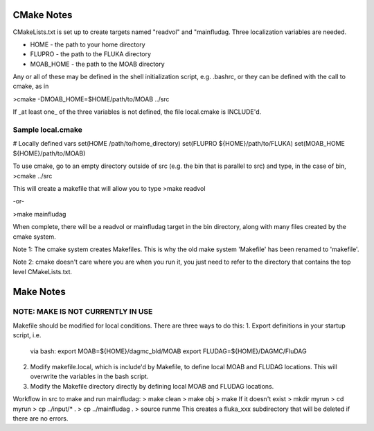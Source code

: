CMake Notes
===========
CMakeLists.txt is set up to create targets named "readvol" and "mainfludag.  
Three localization variables are needed.

* HOME      - the path to your home directory
* FLUPRO    - the path to the FLUKA directory
* MOAB_HOME - the path to the MOAB directory

Any or all of these may be defined in the shell initialization script, e.g.
.bashrc, or they can be defined with the call to cmake, as in

>cmake -DMOAB_HOME=$HOME/path/to/MOAB ../src

If _at least one_ of the three variables is not defined, the file 
local.cmake is INCLUDE'd.  

Sample local.cmake
------------------
# Locally defined vars
set(HOME /path/to/home_directory)
set(FLUPRO ${HOME}/path/to/FLUKA)
set(MOAB_HOME ${HOME}/path/to/MOAB)



To use cmake, go to an empty directory outside of src (e.g. the bin that is 
parallel to src) and type, in the case of bin,
>cmake ../src

This will create a makefile that will allow you to type
>make readvol

-or-

>make mainfludag

When complete, there will be a readvol or mainfludag target in the bin directory, 
along with many files created by the cmake system.

Note 1:  The cmake system creates Makefiles.  This is why the old make system
'Makefile' has been renamed to 'makefile'.

Note 2:  cmake doesn't care where you are when you run it, you just need to refer 
to the directory that contains the top level CMakeLists.txt.

Make Notes 
==========
NOTE:  MAKE IS NOT CURRENTLY IN USE
-------------------------------------

Makefile should be modified for local conditions.
There are three ways to do this:
1.  Export definitions in your startup script, i.e.
    via bash:
    export MOAB=${HOME}/dagmc_bld/MOAB
    export FLUDAG=${HOME}/DAGMC/FluDAG

2.  Modify makefile.local, which is include'd by
    Makefile, to define local MOAB and FLUDAG
    locations.  This will overwrite the variables
    in the bash script.

3.  Modify the Makefile directory directly by defining 
    local MOAB and FLUDAG locations.   

Workflow in src to make and run mainfludag: 
> make clean 
> make obj
> make
If it doesn't exist
> mkdir myrun
> cd myrun
> cp ../input/* .
> cp ../mainfludag .
> source runme
This creates a fluka_xxx subdirectory that will be deleted if there are no errors.

